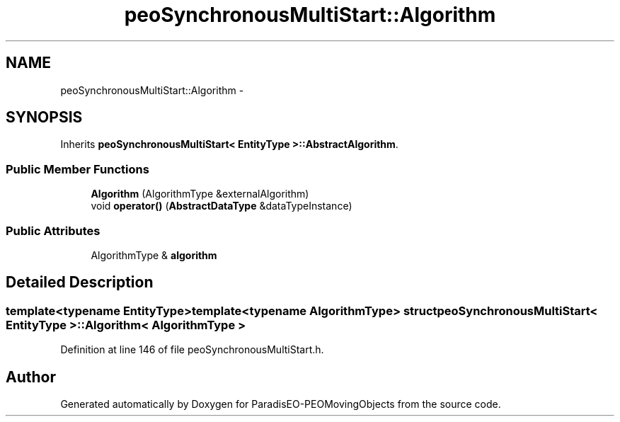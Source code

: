 .TH "peoSynchronousMultiStart::Algorithm" 3 "8 Oct 2007" "Version 1.0" "ParadisEO-PEOMovingObjects" \" -*- nroff -*-
.ad l
.nh
.SH NAME
peoSynchronousMultiStart::Algorithm \- 
.SH SYNOPSIS
.br
.PP
Inherits \fBpeoSynchronousMultiStart< EntityType >::AbstractAlgorithm\fP.
.PP
.SS "Public Member Functions"

.in +1c
.ti -1c
.RI "\fBAlgorithm\fP (AlgorithmType &externalAlgorithm)"
.br
.ti -1c
.RI "void \fBoperator()\fP (\fBAbstractDataType\fP &dataTypeInstance)"
.br
.in -1c
.SS "Public Attributes"

.in +1c
.ti -1c
.RI "AlgorithmType & \fBalgorithm\fP"
.br
.in -1c
.SH "Detailed Description"
.PP 

.SS "template<typename EntityType>template<typename AlgorithmType> struct peoSynchronousMultiStart< EntityType >::Algorithm< AlgorithmType >"

.PP
Definition at line 146 of file peoSynchronousMultiStart.h.

.SH "Author"
.PP 
Generated automatically by Doxygen for ParadisEO-PEOMovingObjects from the source code.
